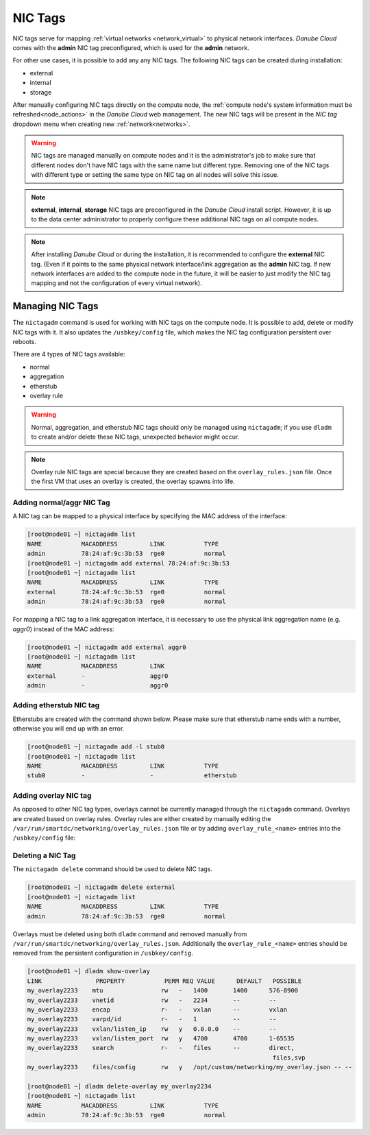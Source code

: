 .. _network_nictag:

NIC Tags
********

NIC tags serve for mapping :ref:`virtual networks <network_virtual>` to physical network interfaces. *Danube Cloud* comes with the **admin** NIC tag preconfigured, which is used for the **admin** network.

For other use cases, it is possible to add any any NIC tags. The following NIC tags can be created during installation:

- external
- internal
- storage

After manually configuring NIC tags directly on the compute node, the :ref:`compute node's system information must be refreshed<node_actions>` in the *Danube Cloud* web management.
The new NIC tags will be present in the *NIC tag* dropdown menu when creating new :ref:`network<networks>`.

.. warning:: NIC tags are managed manually on compute nodes and it is the administrator's job to make sure that different nodes don't have NIC tags with the same name but different type. Removing one of the NIC tags with different type or setting the same type on NIC tag on all nodes will solve this issue.

.. note:: **external**, **internal**, **storage** NIC tags are preconfigured in the *Danube Cloud* install script. However, it is up to the data center administrator to properly configure these additional NIC tags on all compute nodes.

.. note:: After installing *Danube Cloud* or during the installation, it is recommended to configure the **external** NIC tag. (Even if it points to the same physical network interface/link aggregation as the **admin** NIC tag. If new network interfaces are added to the compute node in the future, it will be easier to just modify the NIC tag mapping and not the configuration of every virtual network).


Managing NIC Tags
=================

The ``nictagadm`` command is used for working with NIC tags on the compute node. It is possible to add, delete or modify NIC tags with it. It also updates the ``/usbkey/config`` file, which makes the NIC tag configuration persistent over reboots.

There are 4 types of NIC tags available:

- normal
- aggregation
- etherstub
- overlay rule

.. warning:: Normal, aggregation, and etherstub NIC tags should only be managed using ``nictagadm``; if you use ``dladm`` to create and/or delete these NIC tags, unexpected behavior might occur.

.. note:: Overlay rule NIC tags are special because they are created based on the ``overlay_rules.json`` file. Once the first VM that uses an overlay is created, the overlay spawns into life.

.. seealso:: Overlay rule NIC tags are related to VXLAN configuration in :ref:`virtual networks <networks>`.


Adding normal/aggr NIC Tag
--------------------------

A NIC tag can be mapped to a physical interface by specifying the MAC address of the interface:

.. code-block:: bash

    [root@node01 ~] nictagadm list
    NAME           MACADDRESS         LINK           TYPE
    admin          78:24:af:9c:3b:53  rge0           normal
    [root@node01 ~] nictagadm add external 78:24:af:9c:3b:53
    [root@node01 ~] nictagadm list
    NAME           MACADDRESS         LINK           TYPE
    external       78:24:af:9c:3b:53  rge0           normal
    admin          78:24:af:9c:3b:53  rge0           normal

For mapping a NIC tag to a link aggregation interface, it is necessary to use the physical link aggregation name (e.g. *aggr0*) instead of the MAC address:

.. code-block:: bash

    [root@node01 ~] nictagadm add external aggr0
    [root@node01 ~] nictagadm list
    NAME           MACADDRESS         LINK
    external       -                  aggr0
    admin          -                  aggr0


Adding etherstub NIC tag
------------------------

Etherstubs are created with the command shown below. Please make sure that etherstub name ends with a number, otherwise you will end up with an error.

.. code-block:: bash

    [root@node01 ~] nictagadm add -l stub0
    [root@node01 ~] nictagadm list
    NAME           MACADDRESS         LINK           TYPE
    stub0          -                  -              etherstub


.. _add_overlay_nictag:

Adding overlay NIC tag
----------------------

As opposed to other NIC tag types, overlays cannot be currently managed through the ``nictagadm`` command. Overlays are created based on overlay rules. Overlay rules are either created by manually editing the ``/var/run/smartdc/networking/overlay_rules.json`` file or by adding ``overlay_rule_<name>`` entries into the ``/usbkey/config`` file:

.. code-block:: bash
    :caption: Example overlay rule configuration in ``/usbkey/config``.

    overlay_rule_my_overlay="-e vxlan -p vxlan/listen_ip=192.168.100.100,vxlan/listen_port=4790 -s files -p files/config=/opt/custom/networking/my_overlay.json -p mtu=1400"
    overlay_rule_foobar="-e vxlan -p vxlan/listen_ip=0.0.0.0,vxlan/listen_port=4791 -s files -p files/config=/opt/custom/networking/other_overlay.json -p mtu=1400"


.. code-block:: bash
    :caption: The configuration above will automatically create ``/var/run/smartdc/networking/overlay_rules.json`` after reboot.

    [root@node01 ~] cat /var/run/smartdc/networking/overlay_rules.json
    {
        "my_overlay": "-e vxlan -p vxlan/listen_ip=192.168.100.100,vxlan/listen_port=4790 -s files -p files/config=/opt/custom/networking/my_overlay.json -p mtu=1400",
        "foobar": "-e vxlan -p vxlan/listen_ip=0.0.0.0,vxlan/listen_port=4791 -s files -p files/config=/opt/custom/networking/other_overlay.json -p mtu=1400"
    }


Deleting a NIC Tag
------------------

The ``nictagadm delete`` command should be used to delete NIC tags.

.. code-block:: bash

    [root@node01 ~] nictagadm delete external
    [root@node01 ~] nictagadm list
    NAME           MACADDRESS         LINK           TYPE
    admin          78:24:af:9c:3b:53  rge0           normal

Overlays must be deleted using both ``dladm`` command and removed manually from ``/var/run/smartdc/networking/overlay_rules.json``. Additionally the ``overlay_rule_<name>`` entries should be removed from the persistent configuration in ``/usbkey/config``.

.. code-block:: bash

    [root@node01 ~] dladm show-overlay
    LINK               PROPERTY           PERM REQ VALUE      DEFAULT   POSSIBLE
    my_overlay2233    mtu                rw   -   1400       1400      576-8900
    my_overlay2233    vnetid             rw   -   2234       --        --
    my_overlay2233    encap              r-   -   vxlan      --        vxlan
    my_overlay2233    varpd/id           r-   -   1          --        --
    my_overlay2233    vxlan/listen_ip    rw   y   0.0.0.0    --        --
    my_overlay2233    vxlan/listen_port  rw   y   4700       4700      1-65535
    my_overlay2233    search             r-   -   files      --        direct,
                                                                        files,svp
    my_overlay2233    files/config       rw   y   /opt/custom/networking/my_overlay.json -- --

    [root@node01 ~] dladm delete-overlay my_overlay2234
    [root@node01 ~] nictagadm list
    NAME           MACADDRESS         LINK           TYPE
    admin          78:24:af:9c:3b:53  rge0           normal
